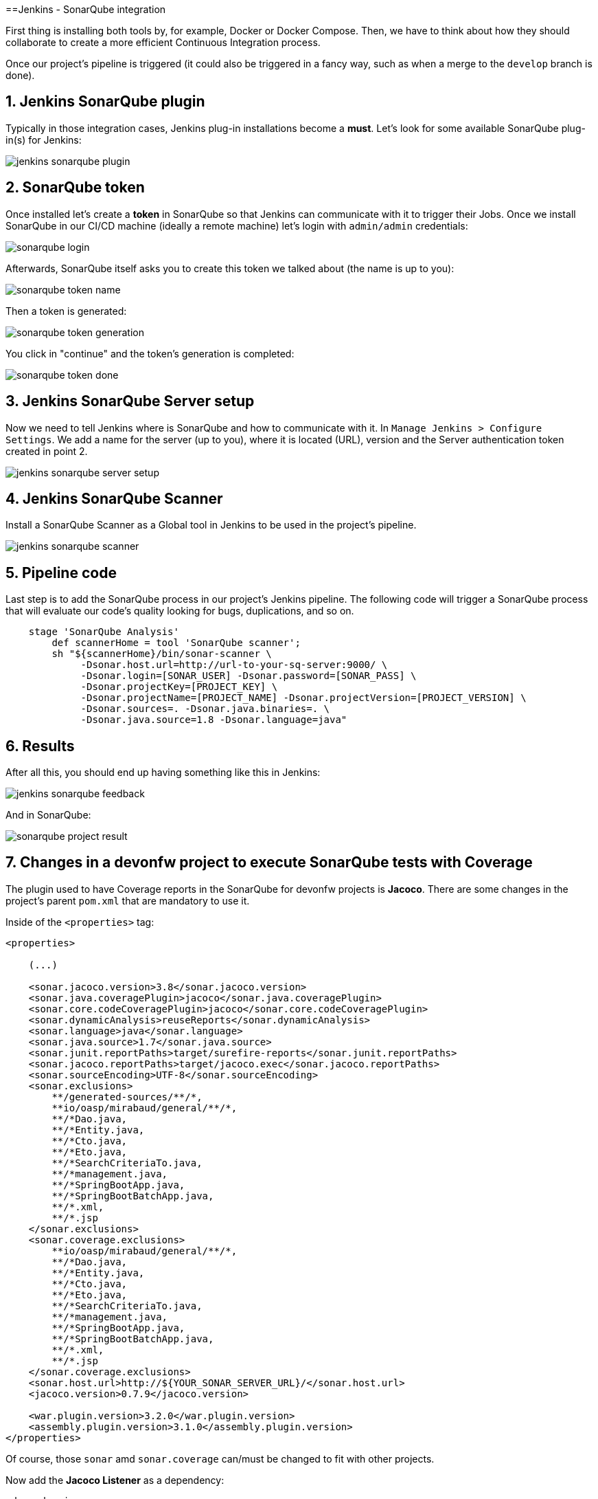 ==Jenkins - SonarQube integration

First thing is installing both tools by, for example, Docker or Docker Compose. Then, we have to think about how they should collaborate to create a more efficient Continuous Integration process.

Once our project's pipeline is triggered (it could also be triggered in a fancy way, such as when a merge to the `develop` branch is done).

== 1. Jenkins SonarQube plugin

Typically in those integration cases, Jenkins plug-in installations become a *must*. Let's look for some available SonarQube plug-in(s) for Jenkins:

image::./images/others/jenkins-sonarqube/jenkins-sonarqube-plugin.png[]

== 2. SonarQube token

Once installed let's create a *token* in SonarQube so that Jenkins can communicate with it to trigger their Jobs. Once we install SonarQube in our CI/CD machine (ideally a remote machine) let's login with `admin/admin` credentials:

image::./images/others/jenkins-sonarqube/sonarqube-login.png[]

Afterwards, SonarQube itself asks you to create this token we talked about (the name is up to you):

image::./images/others/jenkins-sonarqube/sonarqube-token-name.png[]

Then a token is generated:

image::./images/others/jenkins-sonarqube/sonarqube-token-generation.png[]

You click in "continue" and the token's generation is completed:

image::./images/others/jenkins-sonarqube/sonarqube-token-done.png[]

== 3. Jenkins SonarQube Server setup

Now we need to tell Jenkins where is SonarQube and how to communicate with it. In `Manage Jenkins > Configure Settings`. We add a name for the server (up to you), where it is located (URL), version and the Server authentication token created in point 2.

image::./images/others/jenkins-sonarqube/jenkins-sonarqube-server-setup.png[]

== 4. Jenkins SonarQube Scanner

Install a SonarQube Scanner as a Global tool in Jenkins to be used in the project's pipeline.

image::./images/others/jenkins-sonarqube/jenkins-sonarqube-scanner.png[]

== 5. Pipeline code

Last step is to add the SonarQube process in our project's Jenkins pipeline. The following code will trigger a SonarQube process that will evaluate our code's quality looking for bugs, duplications, and so on.

[source,groovy]
----
    stage 'SonarQube Analysis'
        def scannerHome = tool 'SonarQube scanner';
        sh "${scannerHome}/bin/sonar-scanner \
             -Dsonar.host.url=http://url-to-your-sq-server:9000/ \
             -Dsonar.login=[SONAR_USER] -Dsonar.password=[SONAR_PASS] \
             -Dsonar.projectKey=[PROJECT_KEY] \
             -Dsonar.projectName=[PROJECT_NAME] -Dsonar.projectVersion=[PROJECT_VERSION] \
             -Dsonar.sources=. -Dsonar.java.binaries=. \
             -Dsonar.java.source=1.8 -Dsonar.language=java"
    
----

== 6. Results

After all this, you should end up having something like this in Jenkins:

image::./images/others/jenkins-sonarqube/jenkins-sonarqube-feedback.png[]

And in SonarQube:

image::./images/others/jenkins-sonarqube/sonarqube-project-result.png[]

== 7. Changes in a devonfw project to execute SonarQube tests with Coverage

The plugin used to have Coverage reports in the SonarQube for devonfw projects is *Jacoco*. There are some changes in the project's parent `pom.xml` that are mandatory to use it.

Inside of the `<properties>` tag:

[source,xml]
----
<properties>

    (...)

    <sonar.jacoco.version>3.8</sonar.jacoco.version>
    <sonar.java.coveragePlugin>jacoco</sonar.java.coveragePlugin>
    <sonar.core.codeCoveragePlugin>jacoco</sonar.core.codeCoveragePlugin>
    <sonar.dynamicAnalysis>reuseReports</sonar.dynamicAnalysis>
    <sonar.language>java</sonar.language>
    <sonar.java.source>1.7</sonar.java.source>
    <sonar.junit.reportPaths>target/surefire-reports</sonar.junit.reportPaths>
    <sonar.jacoco.reportPaths>target/jacoco.exec</sonar.jacoco.reportPaths>
    <sonar.sourceEncoding>UTF-8</sonar.sourceEncoding>
    <sonar.exclusions>
        **/generated-sources/**/*,
        **io/oasp/mirabaud/general/**/*,
        **/*Dao.java,
        **/*Entity.java,
        **/*Cto.java,
        **/*Eto.java,
        **/*SearchCriteriaTo.java,
        **/*management.java,
        **/*SpringBootApp.java,
        **/*SpringBootBatchApp.java,
        **/*.xml,
        **/*.jsp
    </sonar.exclusions>
    <sonar.coverage.exclusions>
        **io/oasp/mirabaud/general/**/*,
        **/*Dao.java,
        **/*Entity.java,
        **/*Cto.java,
        **/*Eto.java,
        **/*SearchCriteriaTo.java,
        **/*management.java,
        **/*SpringBootApp.java,
        **/*SpringBootBatchApp.java,
        **/*.xml,
        **/*.jsp
    </sonar.coverage.exclusions>
    <sonar.host.url>http://${YOUR_SONAR_SERVER_URL}/</sonar.host.url>
    <jacoco.version>0.7.9</jacoco.version>

    <war.plugin.version>3.2.0</war.plugin.version>
    <assembly.plugin.version>3.1.0</assembly.plugin.version>
</properties>
----

Of course, those `sonar` amd `sonar.coverage` can/must be changed to fit with other projects.

Now add the *Jacoco Listener* as a dependency:

[source,xml]
----
<dependencies>
    <dependency>
        <groupId>org.sonarsource.java</groupId>
        <artifactId>sonar-jacoco-listeners</artifactId>
        <scope>test</scope>
    </dependency>
</dependencies>
----

Plugin Management declarations:

[source,xml]
----
<pluginManagement>
    <plugins>
        <plugin>
            <groupId>org.sonarsource.scanner.maven</groupId>
            <artifactId>sonar-maven-plugin</artifactId>
            <version>3.2</version>
        </plugin>
        <plugin>
            <groupId>org.jacoco</groupId>
            <artifactId>jacoco-maven-plugin</artifactId>
            <version>${jacoco.version}</version>
        </plugin>
    </plugins>
<pluginManagement>
----

Plugins:

[source,xml]
----
<plugins>

    (...)

    <plugin>
        <groupId>org.apache.maven.plugins</groupId>
        <artifactId>maven-surefire-plugin</artifactId>
        <version>2.20.1</version>
        <configuration>
            <argLine>-XX:-UseSplitVerifier -Xmx2048m ${surefireArgLine}</argLine>
            <testFailureIgnore>false</testFailureIgnore>
            <useFile>false</useFile>
            <reportsDirectory>${project.basedir}/${sonar.junit.reportPaths}</reportsDirectory>
            <argLine>${jacoco.agent.argLine}</argLine>
            <excludedGroups>${oasp.test.excluded.groups}</excludedGroups>
            <alwaysGenerateSurefireReport>true</alwaysGenerateSurefireReport>
            <aggregate>true</aggregate>
            <properties>
                <property>
                    <name>listener</name>
                    <value>org.sonar.java.jacoco.JUnitListener</value>
                </property>
            </properties>
        </configuration>
    </plugin>
    <plugin>
        <groupId>org.jacoco</groupId>
        <artifactId>jacoco-maven-plugin</artifactId>
        <configuration>
            <argLine>-Xmx128m</argLine>
            <append>true</append>
            <propertyName>jacoco.agent.argLine</propertyName>
            <destFile>${sonar.jacoco.reportPath}</destFile>
            <excludes>
                <exclude>**/generated-sources/**/*,</exclude>
                <exclude>**io/oasp/${PROJECT_NAME}/general/**/*</exclude>
                <exclude>**/*Dao.java</exclude>
                <exclude>**/*Entity.java</exclude>
                <exclude>**/*Cto.java</exclude>
                <exclude>**/*Eto.java</exclude>
                <exclude>**/*SearchCriteriaTo.java</exclude>
                <exclude>**/*management.java</exclude>
                <exclude>**/*SpringBootApp.java</exclude>
                <exclude>**/*SpringBootBatchApp.java</exclude>
                <exclude>**/*.class</exclude>
            </excludes>
        </configuration>
        <executions>
            <execution>
                <id>prepare-agent</id>
                <phase>initialize</phase>
                <goals>
                    <goal>prepare-agent</goal>
                </goals>
                <configuration>
                    <destFile>${sonar.jacoco.reportPath}</destFile>
                    <append>true</append>
                </configuration>
            </execution>
            <execution>
                <id>report-aggregate</id>
                <phase>verify</phase>
                <goals>
                    <goal>report-aggregate</goal>
                </goals>
            </execution>
            <execution>
                <id>jacoco-site</id>
                <phase>verify</phase>
                <goals>
                    <goal>report</goal>
                </goals>
            </execution>
        </executions>
    </plugin>
</plugins>
----

== Jenkins SonarQube execution

If the previous configuration is already setup, once Jenkins execute the sonar maven plugin, it will automatically execute coverage as well.

This is an example of a block of code from a devonfw project's `Jenkinsfile`:

[source,groovy]
----
    withMaven(globalMavenSettingsConfig: 'YOUR_GLOBAL_MAVEN_SETTINGS', jdk: 'OpenJDK 1.8', maven: 'Maven_3.3.9') {
        sh "mvn sonar:sonar -Dsonar.login=[USERNAME] -Dsonar.password=[PASSWORD]"
    }
----